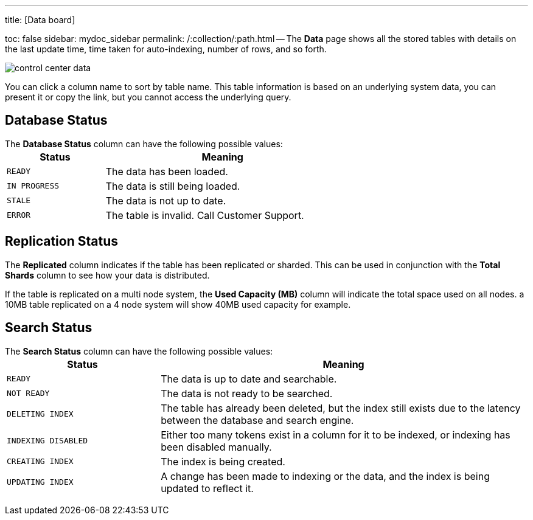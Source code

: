 '''

title: [Data board]

toc: false sidebar: mydoc_sidebar permalink: /:collection/:path.html -- The *Data* page shows all the stored tables with details on the last update time, time taken for auto-indexing, number of rows, and so forth.

image::control_center_data.png[]

You can click a column name to sort by table name.
This table information is  based on an underlying system data, you can present it or copy the link, but  you cannot access the underlying query.

== Database Status

The *Database Status* column can have the following possible values:+++<table>++++++<colgroup>++++++<col width="25%">++++++</col>+++
    +++<col width="60%">++++++</col>++++++</colgroup>+++
    +++<thead>++++++<tr class="header">++++++<th>+++Status+++</th>+++
        +++<th>+++Meaning+++</th>++++++</tr>++++++</thead>+++
      +++<tbody>++++++<tr>++++++<td>++++++<p>++++++<code style="highlighter-rouge">+++READY+++</code>++++++</p>++++++</td>+++
        +++<td>+++The data has been loaded.+++</td>++++++</tr>+++
       +++<tr>++++++<td>++++++<code style="highlighter-rouge">+++IN PROGRESS+++</code>++++++</td>+++
        +++<td>+++The data is still being loaded.+++</td>++++++</tr>+++
       +++<tr>++++++<td>++++++<code style="highlighter-rouge">+++STALE+++</code>++++++</td>+++
        +++<td>+++The data is not up to date.+++</td>++++++</tr>+++
       +++<tr>++++++<td>++++++<code style="highlighter-rouge">+++ERROR+++</code>++++++</td>+++
        +++<td>+++The table is invalid. Call Customer Support.+++</td>++++++</tr>++++++</tbody>++++++</table>+++

== Replication Status

The *Replicated* column indicates if the table has been replicated or sharded.
This can be used in conjunction with the *Total Shards* column to see how your data is distributed.

If the table is replicated on a multi node system, the *Used Capacity (MB)* column will indicate the total space used on all nodes.
a 10MB table replicated on a 4 node system will show 40MB used capacity for example.

== Search Status

The *Search Status* column can have the following possible values:+++<table>++++++<colgroup>++++++<col width="25%">++++++</col>+++
    +++<col width="60%">++++++</col>++++++</colgroup>+++
    +++<thead>++++++<tr class="header">++++++<th>+++Status+++</th>+++
        +++<th>+++Meaning+++</th>++++++</tr>++++++</thead>+++
      +++<tbody>++++++<tr>++++++<td>++++++<p>++++++<code style="highlighter-rouge">+++READY+++</code>++++++</p>++++++</td>+++
     +++<td>+++The data is up to date and searchable.+++</td>++++++</tr>+++
    +++<tr>++++++<td>++++++<p>++++++<code style="highlighter-rouge">+++NOT READY+++</code>++++++</p>++++++</td>+++
     +++<td>+++The data is not ready to be searched.+++</td>++++++</tr>+++
    +++<tr>++++++<td>++++++<p>++++++<code style="highlighter-rouge">+++DELETING INDEX+++</code>++++++</p>++++++</td>+++
     +++<td>+++The table has already been deleted, but the index still exists due to the latency
      between the database and search engine.+++</td>++++++</tr>+++
    +++<tr>++++++<td>++++++<code style="highlighter-rouge">+++INDEXING DISABLED+++</code>++++++</td>+++
     +++<td>+++Either too many tokens exist in a column for it to be indexed, or indexing has been
      disabled manually.+++</td>++++++</tr>+++
    +++<tr>++++++<td>++++++<code style="highlighter-rouge">+++CREATING INDEX+++</code>++++++</td>+++
     +++<td>+++The index is being created.+++</td>++++++</tr>+++
    +++<tr>++++++<td>++++++<code style="highlighter-rouge">+++UPDATING INDEX+++</code>++++++</td>+++
     +++<td>+++A change has been made to indexing or the data, and the index is being updated to
      reflect it.+++</td>++++++</tr>++++++</tbody>++++++</table>+++
